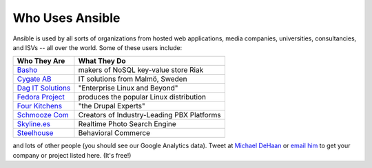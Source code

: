 Who Uses Ansible
================

Ansible is used by all sorts of organizations from hosted web applications, media companies, universities, consultancies, and ISVs -- all over the world. Some of these users include:

==================================================  ===================================================
Who They Are                                        What They Do
==================================================  ===================================================
`Basho <http://basho.com>`_                         makers of NoSQL key-value store Riak
`Cygate AB <http://cygate.se>`_                     IT solutions from Malmö, Sweden
`Dag IT Solutions <http://dagit.net>`_              "Enterprise Linux and Beyond"
`Fedora Project <http://fedoraproject.org>`_        produces the popular Linux distribution
`Four Kitchens <http://fourkitchens.com>`_          "the Drupal Experts"
`Schmooze Com <http://www.schmoozecom.com/>`_       Creators of Industry-Leading PBX Platforms
`Skyline.es <http://skylin.es>`_                    Realtime Photo Search Engine
`Steelhouse <http://steelhouse.com>`_               Behavioral Commerce
==================================================  ===================================================

and lots of other people (you should see our Google Analytics data).  Tweet at `Michael DeHaan <http://twitter.com/laserllama>`_ or `email him <mailto:michael.dehaan@gmail.com>`_ to get your company or project listed here.  (It's free!)

.. seealso::

   `Mailing List <http://groups.google.com/group/ansible-project>`_
       Several hundred of our closest friends, great for Q&A
   `irc.freenode.net <http://irc.freenode.net>`_
       #ansible IRC chat channel
   `List of Github Contributors <https://github.com/ansible/ansible/graphs/contributors>`_
       all the awesome folks who have contributed improvements to Ansible
   `Github Impact Graphs <https://github.com/ansible/ansible/graphs/impact>`_
       week-to-week source code activity, by contributor
